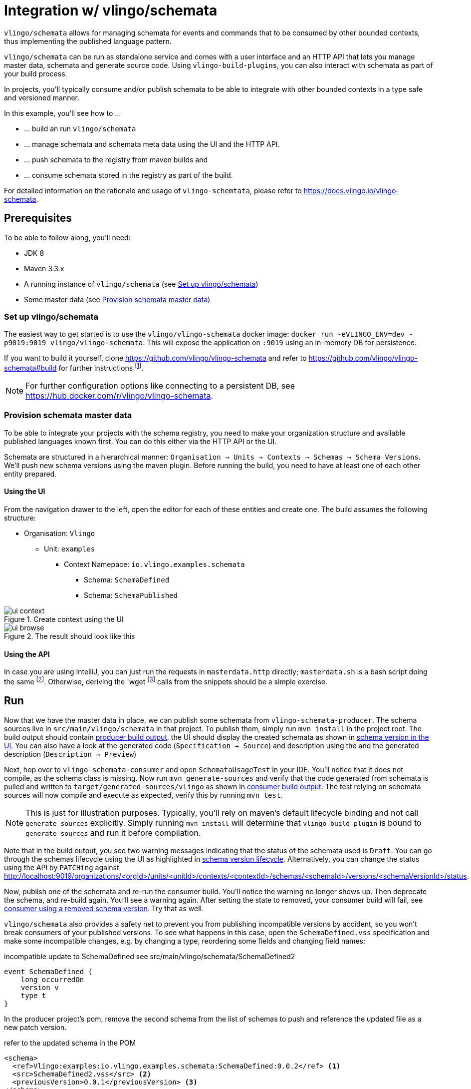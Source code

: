 = Integration w/ vlingo/schemata

ifdef::env-github[]
:tip-caption: :bulb:
:note-caption: :information_source:
:important-caption: :heavy_exclamation_mark:
:caution-caption: :fire:
:warning-caption: :warning:
endif::[]

`vlingo/schemata` allows for managing schemata for events and commands that
to be consumed by other bounded contexts, thus implementing the published language pattern.

`vlingo/schemata` can be run as standalone service and comes with a user interface
and an HTTP API that lets you manage master data, schemata and generate source code.
Using `vlingo-build-plugins`, you can also interact with schemata as part of your build process.

In projects, you'll typically consume and/or publish schemata to be able to integrate
with other bounded contexts in a type safe and versioned manner.

In this example, you'll see how to ...

* ... build an run `vlingo/schemata`
* ... manage schemata and schemata meta data using the UI and the HTTP API.
* ... push schemata to the registry from maven builds and
* ... consume schemata stored in the registry as part of the build.

For detailed information on the rationale and usage of `vlingo-schemtata`,
please refer to https://docs.vlingo.io/vlingo-schemata.

== Prerequisites

To be able to follow along, you'll need:

* JDK 8
* Maven 3.3.x
* A running instance of `vlingo/schemata` (see <<Set up vlingo/schemata>>)
* Some master data (see <<Provision schemata master data>>)

=== Set up vlingo/schemata

The easiest way to get started is to use the `vlingo/vlingo-schemata` docker image:
`docker run -eVLINGO_ENV=dev -p9019:9019 vlingo/vlingo-schemata`.
This will expose the application on `:9019` using an in-memory DB for persistence.

If you want to build it yourself, clone https://github.com/vlingo/vlingo-schemata
and refer to https://github.com/vlingo/vlingo-schemata#build for further instructions
footnote:[`mvn package -Pfrontend` on JDK8 does the trick. Thats about it, instruction-wise, actually.].

NOTE: For further configuration options like connecting to a persistent DB, see https://hub.docker.com/r/vlingo/vlingo-schemata.

=== Provision schemata master data

To be able to integrate your projects with the schema registry, you need to
make your organization structure and available published languages known first.
You can do this either via the HTTP API or the UI.

Schemata are structured in a hierarchical manner:
`Organisation -> Units -> Contexts -> Schemas -> Schema Versions`.
We'll push new schema versions using the maven plugin.
Before running the build, you need to have at least one of each other entity prepared.

==== Using the UI

From the navigation drawer to the left, open the editor for each of these entities and create one.
The build assumes the following structure:

* Organisation: `Vlingo`
** Unit: `examples`
***** Context Namepace: `io.vlingo.examples.schemata`
****** Schema: `SchemaDefined`
****** Schema: `SchemaPublished`

.Create context using the UI
image::doc/ui-context.png[]

.The result should look like this
image::doc/ui-browse.png[]

==== Using the API

In case you are using IntelliJ, you can just run the requests in `masterdata.http` directly;
`masterdata.sh` is a bash script doing the same
footnote:[Requires `curl` and `jq` on the path and `VLINGO_SCHEMATA_PORT` to be set, e.g. `VLINGO_SCHEMATA_PORT=9019 ./masterdata.sh].
Otherwise, deriving the `wget` footnote:[`PostMan`, `HTTPie`, `Insomnia`, `Invoke-WebRequest`, pick your poison.]
calls from the snippets should be a simple exercise.

== Run

Now that we have the master data in place, we can publish some schemata from
`vlingo-schemata-producer`. The schema sources live in `src/main/vlingo/schemata`
in that project. To publish them, simply run `mvn install` in the project root.
The build output should contain <<output-producer>>, the UI should display the created schemata as shown in <<ui-schema-version>>.
You can also have a look at the generated code (`Specification -> Source`) and description using the
and the generated description (`Description -> Preview`)


Next, hop over to `vlingo-schemata-consumer` and open `SchemataUsageTest` in your IDE.
You'll notice that it does not compile, as the schema class is missing.
Now run `mvn generate-sources` and verify that the code generated from schemata is
pulled and written to `target/generated-sources/vlingo` as shown in <<output-consumer>>.
The test relying on schemata sources will now compile and execute as expected,
verify this by running `mvn test`.

NOTE: This is just for illustration purposes. Typically, you'll rely on maven's default lifecycle binding
 and not call `generate-sources` explicitly. Simply running `mvn install` will determine
 that `vlingo-build-plugin` is bound to `generate-sources` and run it before compilation.


Note that in the build output, you see two warning messages indicating that the status of the schemata
used is `Draft`. You can go through the schemas lifecycle using the UI as highlighted in <<ui-schema-version-lifecycle>>.
Alternatively, you can change the status using the API by `PATCHing` against http://localhost:9019/organizations/<orgId>/units/<unitId>/contexts/<contextId>/schemas/<schemaId>/versions/<schemaVersionId>/status.

Now, publish one of the schemata and re-run the consumer build. You'll notice the warning no longer shows up.
Then deprecate the schema, and re-build again. You'll see a warning again.
After setting the state to removed, your consumer build will fail, see <<output-consumer-removed-schema>>. Try that as well.

`vlingo/schemata` also provides a safety net to prevent you from publishing incompatible versions by
accident, so you won't break consumers of your published versions.
To see what happens in this case, open the `SchemaDefined.vss` specification and make some incompatible changes,
e.g. by changing a type, reordering some fields and changing field names:

.incompatible update to SchemaDefined see src/main/vlingo/schemata/SchemaDefined2
```
event SchemaDefined {
    long occurredOn
    version v
    type t
}
```

In the producer project's pom, remove the second schema from the list of
schemas to push and reference the updated file as a new patch version.

.refer to the updated schema in the POM
```
<schema>
  <ref>Vlingo:examples:io.vlingo.examples.schemata:SchemaDefined:0.0.2</ref> <1>
  <src>SchemaDefined2.vss</src> <2>
  <previousVersion>0.0.1</previousVersion> <3>
</schema>
```
<1> updated reference to new version
<2> use updated specification; this would normally be the same file
<3> specify the version the update is applied to

You'll notice that the build fails and presents you with a list of changes you have made.
Now you can either change the update to make it compatible or update the version to the next
major version `1.0.0`.

So, by using the schema registry you not only have a way to integrate multiple bounded contexts
but are - as a consumer - safe from inadvertent upstream incompatibilities and, - as a publisher -
safe from accidentally pushing such updates.

If you've tried this via the UI, you would have seen a detailed <<ui-incompatible-diff>> as shown below.

[[output-producer]]
.producer build output
[source]
---
[INFO] --- vlingo-build-plugins:0.9.3-RC4:push-schemata (default) @ vlingo-schemata-producer ---
[INFO] vlingo/maven: Pushing project schemata to vlingo-schemata registry.
[INFO] Pushing Vlingo:examples:io.vlingo.examples.schemata:SchemaDefined:0.0.1 to http://localhost:9019/versions/Vlingo:examples:io.vlingo.examples.schemata:SchemaDefined:0.0.1.
[INFO] Successfully pushed http://localhost:9019/versions/Vlingo:examples:io.vlingo.examples.schemata:SchemaDefined:0.0.1
[INFO] Setting source to SchemaPublished.vss for Vlingo:examples:io.vlingo.examples.schemata:SchemaPublished:0.0.1
[INFO] Pushing Vlingo:examples:io.vlingo.examples.schemata:SchemaPublished:0.0.1 to http://localhost:9019/versions/Vlingo:examples:io.vlingo.examples.schemata:SchemaPublished:0.0.1.
[INFO] Successfully pushed http://localhost:9019/versions/Vlingo:examples:io.vlingo.examples.schemata:SchemaPublished:0.0.1
---

[[ui-schema-version]]
.schema version in the UI
image::doc/ui-schema-version.png[]

[[output-consumer]]
.consumer build output
[source]
---
[INFO] --- vlingo-build-plugins:1.0.0:pull-schemata (pullSchemata) @ vlingo-schemata-consumer ---
[INFO] vlingo/maven: Pulling code generated from vlingo/schemata registry.
[INFO] SchemataService{url=http://localhost:9019, clientOrganization='Vlingo', clientUnit='examples'}
[INFO] Retrieving version data for Vlingo:examples:io.vlingo.examples.schemata:SchemaDefined:0.0.1 from http://localhost:9019/versions/Vlingo:examples:io.vlingo.examples.schemata:SchemaDefined:0.0.1/status
[WARNING] Vlingo:examples:io.vlingo.examples.schemata:SchemaDefined:0.0.1 status is 'Draft': don't use in production builds
[INFO] Pulling Vlingo:examples:io.vlingo.examples.schemata:SchemaDefined:0.0.1 from http://localhost:9019/code/Vlingo:examples:io.vlingo.examples.schemata:SchemaDefined:0.0.1/java
[INFO] Pulled Vlingo:examples:io.vlingo.examples.schemata:SchemaDefined:0.0.1
[INFO] Writing Vlingo:examples:io.vlingo.examples.schemata:SchemaDefined:0.0.1 to /private/tmp/vlingo-examples/vlingo-schemata-integration/vlingo-schemata-consumer/target/generated-sources/vlingo/io/vlingo/examples/schemata/event/SchemaDefined.java
[INFO] Wrote /private/tmp/vlingo-examples/vlingo-schemata-integration/vlingo-schemata-consumer/target/generated-sources/vlingo/io/vlingo/examples/schemata/event/SchemaDefined.java
[INFO] Retrieving version data for Vlingo:examples:io.vlingo.examples.schemata:SchemaPublished:0.0.1 from http://localhost:9019/versions/Vlingo:examples:io.vlingo.examples.schemata:SchemaPublished:0.0.1/status
[WARNING] Vlingo:examples:io.vlingo.examples.schemata:SchemaPublished:0.0.1 status is 'Draft': don't use in production builds
[INFO] Pulling Vlingo:examples:io.vlingo.examples.schemata:SchemaPublished:0.0.1 from http://localhost:9019/code/Vlingo:examples:io.vlingo.examples.schemata:SchemaPublished:0.0.1/java
[INFO] Pulled Vlingo:examples:io.vlingo.examples.schemata:SchemaPublished:0.0.1
[INFO] Writing Vlingo:examples:io.vlingo.examples.schemata:SchemaPublished:0.0.1 to /private/tmp/vlingo-examples/vlingo-schemata-integration/vlingo-schemata-consumer/target/generated-sources/vlingo/io/vlingo/examples/schemata/event/SchemaPublished.java
[INFO] Wrote /private/tmp/vlingo-examples/vlingo-schemata-integration/vlingo-schemata-consumer/target/generated-sources/vlingo/io/vlingo/examples/schemata/event/SchemaPublished.java
---

[[ui-schema-version-lifecycle]]
.schema version lifecycle
image::doc/ui-lifecycle.png[]

[[output-consumer-removed-schema]]
.consumer using a removed schema version
[source]
---
[INFO] --- vlingo-build-plugins:1.0.0:pull-schemata (pullSchemata) @ vlingo-schemata-consumer ---
[INFO] vlingo/maven: Pulling code generated from vlingo/schemata registry.
[INFO] SchemataService{url=http://localhost:9019, clientOrganization='Vlingo', clientUnit='examples'}
[INFO] Retrieving version data for Vlingo:examples:io.vlingo.examples.schemata:SchemaDefined:0.0.1 from http://localhost:9019/versions/Vlingo:examples:io.vlingo.examples.schemata:SchemaDefined:0.0.1/status
[ERROR] Vlingo:examples:io.vlingo.examples.schemata:SchemaDefined:0.0.1 status is 'Removed' and may no longer be used
[INFO] ------------------------------------------------------------------------
[INFO] BUILD FAILURE
[INFO] ------------------------------------------------------------------------
[INFO] Total time:  0.773 s
[INFO] Finished at: 2020-01-17T09:54:30+01:00
[INFO] ------------------------------------------------------------------------
[ERROR] Failed to execute goal io.vlingo:vlingo-build-plugins:1.0.0:pull-schemata (pullSchemata) on project vlingo-schemata-consumer: Vlingo:examples:io.vlingo.examples.schemata:SchemaDefined:0.0.1 has reached the end of its life cycle -> [Help 1]
---

[[ui-incompatible-diff]]
.incompatible diff
image::doc/ui-incompatible-diff.png[]

